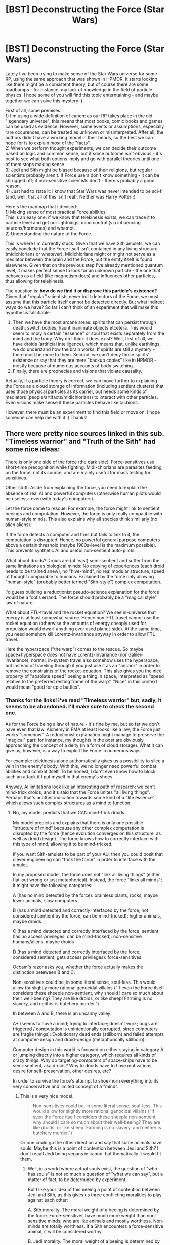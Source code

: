 #+TITLE: [BST] Deconstructing the Force (Star Wars)

* [BST] Deconstructing the Force (Star Wars)
:PROPERTIES:
:Author: Sithoid
:Score: 7
:DateUnix: 1453706402.0
:DateShort: 2016-Jan-25
:END:
Lately I've been trying to make sense of the Star Wars universe for some RP, using the same approach that was shown in HPMOR. It starts looking like there might be a consistent theory, but of course there are some roadbumps - for instance, my lack of knowledge in the field of particle physics. I hope some of you will find this topic enterntaining - and maybe together we can solve this mystery :)

First of all, some premises.\\
1) I'm using a wide definition of canon: as our RP takes place in the old "legendary universe", this means that most books, comic books and games can be used as evidence. However, some events or assumptions, especially rare occurences, can be treated as unknown or misinterpreted. After all, the authors didn't have a working model in their heads, so the best we can hope for is to explain /most/ of the "facts".\\
2) When we perform thought experiments, we can decide their outcome based on logic and common sense, but if some outcome isn't obvious - it's best to see what both options imply and go with parallel theories until one of them stops making sense.\\
3) Jedi and Sith might be biased because of their religions, but regular scientists probably aren't. If Force users don't know something - it can be shrugged off; if non-sensitive scientists don't - there's probably a good reason.\\
4) Just had to state it: I know that Star Wars was never intended to be sci-fi (and, well, that all of this isn't real). Neither was Harry Potter ;)

Here's the roadmap that I devised:\\
1) Making sense of most practical Force abilities.\\
This is an easy one: if we know that telekinesis exists, we can trace it to particle level and get our lightnings, mind control (via influencing neurons/hormones) and whatnot.\\
2) Understanding the nature of the Force.

This is where I'm currently stuck. Given that we have Sith amulets, we can easily conclude that the Force itself isn't contained in any living structure (midichlorians or whatever). Midichlorians might or might not serve as a mediator between the brain and the Force, but the entity itself is found elsewhere. Given that on the previous step I've already mentioned quantum level, it makes perfect sense to look for an unknown particle - the one that behaves as a field (like magnetism does) and influences other particles, thus allowing for telekinesis.

The question is: *how do we find it or disprove this particle's existence?* Given that "regular" scientists never built detectors of the Force, we must assume that this particle itself cannot be detected directly. But what indirect ways do we have? So far I can't think of an experiment that will make this hypothesis falsifiable.

3) Then we have the most arcane areas: spirits that can persist through death, switch bodies, haunt inanimate objects etcetera. This would seem to imply a certain "essence" or soul that exists separately from the mind and the body. Why do I think it does exist? Well, first of all, we have droids (artificial intelligence), which means that, unlike earthlings, we do understand how the brain works. If spirits are still a mystery - there must be more to them. Second: we can't deny those spirits' existence or say that they are mere "backup copies" like in HPMOR - mostly because of numerous accounts of body switching.\\
4) Finally, there are prophecies and visions that violate causality.

Actually, if a particle theory is correct, we can move further to explaining the Force as a cloud storage of information (including sentient clusters) that uses those physical particles as its carrier, but needs some kinds of mediators (people/artifacts/midichlorians) to interact with other particles. Even visions make sense if these particles behave like tachions.

However, there must be an experiment to find this field or move on. I hope someone can help me with it :) Thanks!


** There were pretty nice sources linked in this sub. "Timeless warrior" and "Truth of the Sith" had some nice ideas:

There is only one side of the force (the dark side). Force-sensitives use short-time precognition while fighting. Midi-chlorians are parasites feeding on the force, not its source, and are mainly useful for mass testing for sensitives.

Other stuff: Aside from explaining the force, you need to explain the absence of real AI and powerful computers (otherwise human pilots would be useless- even with today's computers).

Let the force come to rescue: For example, the force might link to sentient beeings and computation. However, the force is only really compatible with human-style minds. This also explains why all species think similiarly (no alien aliens).

If the force detects a computer and tries but fails to link to it, the computation is disrupted. Hence, no powerful general purpose computers above a certain threshold (maybe 1980s-level is the maximum possible). This prevents synthetic AI and useful non-sentient auto-pilots.

What about droids? Droids are (at least) semi-sentient and suffer from the same limitations as biological minds: No copying of experiences (each droid needs to be trained anew), no "hive-mind", no real modular structure, speed of thought comparable to humans. Explained by the force only allowing "human-style" (probably better termed "Sith-style") complex computation.

I'd guess building a reductionist pseudo-science explanation for the force would be a fool's errand. The force should probably be a "magical style" law of nature.

What about FTL-travel and the rocket equation? We see in-universe that energy is at least somewhat scarce. Hence non-FTL travel cannot use the rocket equation (otherwise the amounts of energy cheaply used for propulsion would dwarf anything ever used planet-side). At the same time, you need somehow kill Lorentz-invariance anyway in order to allow FTL travel.

Here the hyperspace ("the warp") comes to the rescue. So maybe space+hyperspace does not have Lorentz-invariance (nor Galilei-invariance); normal, in-system travel also somehow uses the hyperspace, but instead of traveling through it you just use it as an "anchor" in order to remove the constraints of the rocket-equation. This also gives you the nice property of "absolute speed" beeing a thing in space, interpreted as "speed relative to the preferred resting frame of the warp". "Nice" in this context would mean "good for epic battles".
:PROPERTIES:
:Author: lvwolb
:Score: 15
:DateUnix: 1453720708.0
:DateShort: 2016-Jan-25
:END:

*** Thanks for the links! I've read "Timeless warrior" but, sadly, it seems to be abandoned. I'll make sure to check the second one.

As for the Force being a law of nature - it's fine by me, but so far we don't have even that law. Alchemy in FMA at least looks like a law; the Force just works "somehow". A reductionist explanation might manage to preserve the "magical" part: for instance, my thoughts in the post are obviously approaching the concept of a deity (in a form of cloud storage). What it can give us, however, is a way to exploit the Force in numerous ways.

For example: telekinesis alone authomatically gives us a possibility to slice a vein in the enemy's body. With this, we no longer need powerful combat abilities and combat itself. To be honest, I don't even know how to block such an attack if I put myself in that enemy's shoes.

Anyway, AI limitations look like an interesting path of research: we can't mind-trick droids, and it's said that the Force unites "all living things". Perhaps that's another indication towards some kind of a "life essence" which allows such complex structures as a mind to function.
:PROPERTIES:
:Author: Sithoid
:Score: 2
:DateUnix: 1453722428.0
:DateShort: 2016-Jan-25
:END:

**** No, my model predicts that we CAN mind-trick droids.

My model predicts and explains that there is only one possible "structure of mind" because any other complex computation is disrupted by the force (hence evolution converges on this structure, as well as droid design). The force knows how to correctly interface with this type of mind, allowing it to be mind-tricked.

If you want Sith-amulets to be part of your AU, then you could posit that clever engineering can "trick the force" in order to interface with the amulet.

In my proposed model, the force does not "link all living things" (either flat-out wrong or just metaphorical). Instead, the force "links all minds"; it might have the following categories:

A (has no mind detected by the force): brainless plants, rocks, maybe lower animals, slow computers

B (has a mind detected and correctly interfaced by the force; not considered sentient by the force; can be mind-tricked): higher animals, maybe droids

C (has a mind detected and correctly interfaced by the force; sentient; has no access privileges; can be mind-tricked): non-sensitive humans/aliens, maybe droids

D (has a mind detected and correctly interfaced by the force; considered sentient; gets access privileges): force-sensitives.

Occam's razor asks you, whether the force actually makes the distinction beteween B and C.

Non-sensitives could be, in some literal sense, soul-less. This would allow for slightly more rational genocidal villains ("If even the Force itself considers these sheeple non-sentient, why should I care so much about their well-beeing? They are like droids, or like sheep! Farming is no slavery, and neither is butchery murder.")

In between A and B, there is an uncanny valley:

A+ (seems to have a mind; trying to interface; doesn't work; bugs are triggered / computation is unintentionally corrupted, since computers are fragile things): Evolutionary dead ends (stillborn) and failed attempts at computer-design and droid-design (metaphorically stillborn).

Computer design in this world is focused on either staying in category A or jumping directly into a higher category, which requires all kinds of crazy things: Why do targeting-computers of space-ships have to be semi-sentient, aka droids? Why to droids have to have motivations, desire for self-preservation, other desires, etc?

In order to survive the force's attempt to shoe-horn everything into its very conservative and limited concept of a "mind".
:PROPERTIES:
:Author: lvwolb
:Score: 3
:DateUnix: 1453753549.0
:DateShort: 2016-Jan-25
:END:

***** This is a very nice model.

#+begin_quote
  Non-sensitives could be, in some literal sense, soul-less. This would allow for slightly more rational genocidal villains ("If even the Force itself considers these sheeple non-sentient, why should I care so much about their well-beeing? They are like droids, or like sheep! Farming is no slavery, and neither is butchery murder.")
#+end_quote

Or one could go the other direction and say that some animals have souls. Maybe this is a point of contention between Jedi and Sith? I don't recall Jedi being vegans in canon, but thematically it would fit them.
:PROPERTIES:
:Author: DaWaffledude
:Score: 3
:DateUnix: 1453757223.0
:DateShort: 2016-Jan-26
:END:

****** Well, in a world where actual souls exist, the question of "who has souls" is not so much a question of "what we can say", but a matter of fact, to be determined by experiment.

But I like your idea of this beeing a point of contention between Jedi and Sith, as this gives us three conflicting moralities to play against each other:

A. Sith morality. The moral weight of a beeing is determined by the force. Force-sensitives have much more weight than non-sensitive minds, who are like animals and mostly worthless. Non-minds are totally worthless. If a Sith encounters a force-sensitive animal, it will be considered worthy.

B. Jedi morality. The moral weight of a beeing is determined by the force. Force-sensitives have the obligation to protect the lesser minds (who are still in the same category as animals). Hence Jedi are vegan.

C. Protagonist / reader morality. Screw this force stuff; morality is a human judgement. A true moral relativist does not change his stance upon encountering a judging god (the force). Morally, sensitives = non-sensitive sentients > animals > rocks.
:PROPERTIES:
:Author: lvwolb
:Score: 4
:DateUnix: 1453762924.0
:DateShort: 2016-Jan-26
:END:


*** u/MugaSofer:
#+begin_quote
  "Timeless warrior"
#+end_quote

Timeless Warrior is good, but it uses a very different model of Force powers than the films/books. Jedi explicitly don't see future-visions as part of their normal combat precog, fun though that is as a mechanic.
:PROPERTIES:
:Author: MugaSofer
:Score: 1
:DateUnix: 1453902937.0
:DateShort: 2016-Jan-27
:END:


** What if the Force isn't a particle, but an additional spatial dimension?

Everything in the galaxy exists in the ordinary 3+1 dimensions, but also in the 4th dimension. Let's call the fourth dimension "the Force dimension" or "FD". The FD is much smaller or denser, so things that are distant in any of the 3 "ordinary" dimensions are not as far in the FD. Patterns that exist in 3+1-space are somehow encoded physically in the FD.

Force users are able to move in the FD.

Let's see what that explains:

- General telekinesis (force push, pull, choke, etc.): moves an appendage through FD to push and pull objects. Pushing and pulling off-center (in the FD) causes motion in 3D.

- Enhanced athletics (speed, jump, etc.): pushes the force user along in the FD. Traveling slowly in the FD equates to fast motion in 3D because a short distance in FD maps to a large distance in 3D.

- Special powers (lightning, etc.): static friction from FD? A parlor trick performed by pushing a van-der-graaf generator completely into FD? Something to do with FD patterns? No idea.

- Mind powers (force suggestion, mind reading, etc.): the mind also exists in the FD, where it is exposed in a physical sense. State of mind, memories, and so on are patterns of neurons firing, behavior patterns, and structural patterns, and all of these are accessible in the FD.

- Foresight (predicting blaster shots, force visions, prophecies, etc.): some aspect of the 4th dimension of time is also projected into the FD, which gives people who have access to the FD, access to time. Another explanation is that it is simple extrapolation of broader patterns that are made accessible in FD.

- Spirits (force spirits, ghosts, body switching, etc.): force users can move themselves by pushing through the FD, and can access patterns that are splayed out in FD. A powerful force user can push their whole being (which is just a big, complicated biological pattern) into the FD. This severs their connection with ordinary spacetime, but they can still interact through the FD.

I think to make this work, we'd need several extra dimensions of Force Dimension, and also a mechanism for physical "patterns" in ordinary space-time to be encoded and physically accessible in the Force Dimensions.

Another question: why is the presence of one or more Force Dimensions not known to science? I think it is, and it's used in a variety of applications, not the least of which is the hyperdrive.
:PROPERTIES:
:Author: TheWalruss
:Score: 3
:DateUnix: 1453713732.0
:DateShort: 2016-Jan-25
:END:

*** Nice, your hypothesis seems just as logical - I especially like how you combined it with hyperspace. I have only two points to add:\\
1) The widely spread mystical approach to the Force is evidence against the notion that scientists use it. Example just off the top of my head: Vader would hardly be able to say "The ability to destroy a planet is nothing compared to the power of the Force" if the Death Star (at least its hyperdrive) used the Force.\\
2) What we actually need is an experiment which will test at least your hypothesis against mine. What do we expect to see if an additional dimension exists - and if unknown particles exist? In your case I'd probably start marking atoms with radiation and looking whether or not they are "teleported" through FD when telekinesis is used.
:PROPERTIES:
:Author: Sithoid
:Score: 2
:DateUnix: 1453720809.0
:DateShort: 2016-Jan-25
:END:

**** 1) Consider what modern mystics claim about quantum mechanics - the seat of the soul, water memory, ESP, everything is "quantum"... because they don't understand it. Even though quantum effects are at the basis of commonplace lightbulbs, somehow they still use the idea as a source for magical thinking. Now consider Vader's position: he can use a power that nobody else (except the emperor) can, he was taught a bunch of mystical mumbo-jumbo first by the Jedi and then by Palpatine, he has intimate and fine-grained access to a power that drives starships, he knows it enables Palpatine to control the entire galaxy with an iron fist, and it transcends time and space. Furthermore, dark side users have very visceral-emotional experiences with the force. If you've ever taken dopamine or tryptamine agonists, witnessed the birth of your children, had a religious revelation or had some other extremely potent emotional experience, you'd know you're likely to overstate the importance of that experience. Especially if you're trying to impress your superiority over a pencil-necked general who just ordered the complete physical destruction of a planet.

Scientists don't really make much of an appearance in Star Wars, so it's hard to say what they have and have not studied. The galaxy has been ruled by religious fanatics for centuries, a religious order that benefits from suppressing the idea that the Force is mundane, and has been playing up the mystical nature of the Force as much as possible, so it's no surprise we only see that aspect presented. The fact that the handful lunatics that run the galaxy can /slightly/ access the hidden dimension(s) is completely irrelevant to the engineers and mechanics who build and maintain hyperdrives and all the other hyperdimensional technology.

2) That would be a good experiment. Another one would be to see if the instruments used to track ships through hyperdrive register Force user activity.

I thought of another technology that the FD can explain: low-energy hovercraft. In every Star Wars film, we see cheap, low-end vehicles /parked/ and hovering. So, hover technology is cheap, accessible, and low-power. I can't think of a better solution than putting the suspension in a different dimension, to avoid friction and moving parts in the ordinary dimensions.
:PROPERTIES:
:Author: TheWalruss
:Score: 5
:DateUnix: 1453722922.0
:DateShort: 2016-Jan-25
:END:

***** Your ideas regarding FD remind me of the warp from 40k, its a psychically accessible spacial dimension where patterns in the real universe cast conceptual shadows onto the fabric of the warp, thus giving rise to structures and entities being born into the warp as the result of the collective actions of a civilisation. This also goes well with the whole 'there is no light side of the force' thing.
:PROPERTIES:
:Author: Sagebrysh
:Score: 1
:DateUnix: 1453834145.0
:DateShort: 2016-Jan-26
:END:


**** u/MugaSofer:
#+begin_quote
  Vader would hardly be able to say "The ability to destroy a planet is nothing compared to the power of the Force" if the Death Star (at least its hyperdrive) used the Force.
#+end_quote

For what it's worth, the EU had the first Hyperdrives explicitly using the Force, which were later duplicated by non-sensitives (somehow.) Look up the Rakata Infinite Empire.
:PROPERTIES:
:Author: MugaSofer
:Score: 2
:DateUnix: 1453903227.0
:DateShort: 2016-Jan-27
:END:


** Something that you should consider, is that levitation tech is apparently DIRT SIMPLE, nominally zero or negligible power requirement and so prevalent that otherwise none-technological beings or species tens of thousands of years earlier have utilized it and highly advanced cultures have not found any sizable improvements on it.

This makes me think that things like telekinesis is probably operating on a principle of the star wars universe that is well understood and extensively utilized.

But it is the fact that some one is managing to do it with just their 'mind' that is considered strange/hokey.
:PROPERTIES:
:Author: Nighzmarquls
:Score: 3
:DateUnix: 1453751920.0
:DateShort: 2016-Jan-25
:END:


** u/CCC_037:
#+begin_quote
  Given that we have Sith amulets, we can easily conclude that the Force itself isn't contained in any living structure (midichlorians or whatever).
#+end_quote

The amulet may hold some bacteria as a "living structure" to contain the Force. Alternatively, if we consider the Force as some kind of energy field that requires the presence of life in order to do anything, it's possible that these amulets are to the Force as a CD is to a computer.

What I mean by that is, a CD (I'm not talking about a rewriteable disk) isa static collection of data. Alone, it just sits there and does nothing. But put it in a CD drive attached to a computer, and you can run whatever program's on the CD. I don't know all /that/ much about the expanded universe, but it's possible that these Sith amulets are a bit like that - just static data, unmoving, unchanging, until some form of /life/ gets close enough to power it (and it probably drains a little life from whoever's around, explaining why this technique is more commonly used by the Sith).

So... there might not be a single entity (in the same way that you can't get an atom of Human, just atoms of carbon and hydrogen and stuff). The Force may be the result of combining some sort of external structure with an energy source drawn from life force itself. (This would also explain why Force users live longer - the subconsciously draw in some of the life force from plants and animals around them, perhaps an important part of Jedi training is about /not/ drawing in the life force of other sentients under any circumstances).
:PROPERTIES:
:Author: CCC_037
:Score: 2
:DateUnix: 1453728684.0
:DateShort: 2016-Jan-25
:END:

*** All right, this one is easily tested: 1) We take an amulet with a known effect (preferrably with no spirits at this stage) and test it in the hands of a Force user, then a non-sensitive, then a droid and finally a mechanism. This will tell us if the amulet can work "by itself", without any mind or life present. I think I'd expect similar results in all cases.\\
2) We desinfect an amulet (with reagents, temperature or vacuum) and check whether it works - probably repeating the previous test. Once again, I'd expect it to work. If it doesn't, we'll have discovered those bacteria :)
:PROPERTIES:
:Author: Sithoid
:Score: 1
:DateUnix: 1453761613.0
:DateShort: 2016-Jan-26
:END:

**** Vacuum might not kill bacteria. There's at least one known case of a bacterium surviving two years on the moon (on a camera lens, I think). So I'd use at least temperature.

But yes, definitely testable in principle.
:PROPERTIES:
:Author: CCC_037
:Score: 1
:DateUnix: 1453770711.0
:DateShort: 2016-Jan-26
:END:


** An indirect way to detect Force particles is to look for midichlorians. If they are microscopic organisms that feed on the Force we would expect people who are powerful in the Force will have lots of midichlorians, which is canon.

Further evidence could be gathered by drawing blood from someone with a low midichlorian count and putting some blood near one of those Sith amulets. If after some time the blood near the amulet has more midichlorians than the blood that was kept away from the amulet as a control, that's evidence that midichlorians eat Force.

If the midichlorians don't react to the amulet, then maybe midiclorians are the source of the Force and the amulet is made of concentrated midichlorian poop or something like that.
:PROPERTIES:
:Author: sir_pirriplin
:Score: 2
:DateUnix: 1453730127.0
:DateShort: 2016-Jan-25
:END:

*** And if midichlorians eat force, but the power levels of Jedi and Sith do not decrease with age, then the force is constantly replenished or generated in force-sensitives. Disovery of a means to immunize oneself against midichlorians will either result in an increasingly powerful force-sensitive, who perhaps gains power exponentially as time passes, or merely a force-sensitive who is still more powerful than others, if only because their force is able to reach its baseline.

I think the former case the more persuasive, as to have a baseline level of force power at all wouldn't be evolutionarily necessary when midichlorians serve the role of limiters. This might also suggest unpredicable outcomes in having unlimited force.
:PROPERTIES:
:Author: TennisMaster2
:Score: 3
:DateUnix: 1453754684.0
:DateShort: 2016-Jan-26
:END:


*** Midichlorians were obviously based on mitochondria. While they can't work /exactly/ like mitochondria (for one thing, mitochondria are generally inherited only from the mother), if you think of them as like mitochondria, that puts some limits on how they work. For instance, they are not going to reproduce at a rate high enough that blood would contain more of them when exposed to the Force. (Also, the common fan idea of injecting people with midichlorians would fail.)
:PROPERTIES:
:Author: Jiro_T
:Score: 2
:DateUnix: 1453762384.0
:DateShort: 2016-Jan-26
:END:

**** u/sir_pirriplin:
#+begin_quote
  they are not going to reproduce at a rate high enough that blood would contain more of them when exposed to the Force.
#+end_quote

I was thinking that if midichlorians eat Force, when they are outside of the body they will quickly die off, but if you put the test tube near the Sith amulet, they will die more slowly.
:PROPERTIES:
:Author: sir_pirriplin
:Score: 1
:DateUnix: 1453771109.0
:DateShort: 2016-Jan-26
:END:

***** What if you have it backwards? The midichlorians DO eat the force, but the force doesn't come from the force user. The force in this case would be some sort of field, and the midichlorians draw force energy from it and process it in the same way chlorophyll processes sunlight. Thus more midichlorians, stronger force powers.
:PROPERTIES:
:Author: Sagebrysh
:Score: 2
:DateUnix: 1453834615.0
:DateShort: 2016-Jan-26
:END:


** There are crystals that respond to the Force, canonically used in Holocrons and Lightsabers. In Legends, there are also crystals that can amplify Force powers, Holocrons can create force effects, and cystals that are sapient and can use the Force.

Given all that, it's likely that "Sith amulets" are using these crystals in some way. They might be artificially intelligent, or "force spirits" interacting through the crystal (which may be the same thing; Droids are /suspiciously/ humanlike.) They might be something more technological, based on research into the Force.
:PROPERTIES:
:Author: MugaSofer
:Score: 1
:DateUnix: 1453820538.0
:DateShort: 2016-Jan-26
:END:


** Look up the "vitalist principle": [[https://en.wikipedia.org/wiki/Vitalism]] It's obviously what the idea of the Force is based on and is a good source of ideas about it. It's an old mystical idea and also a discredited scientific theory about how life works.

And why do Midi-chlorians have to be parasites? Maybe they're neither harmful nor useful, or maybe they're symbiotic. Maybe they're a beneficial change or mutation in the mitochondria that happens due to high Force exposure over long time spans, and that gives a Force user super mitochondria that work better than normal and allow a force user to eat less and exert themselves longer without wearing out, and can also be used to measure Force power in an individual by seeing what percentage of their mitochondria have changed to super Force powered "Midi-chlorian" mitochondria.
:PROPERTIES:
:Author: OrzBrain
:Score: 1
:DateUnix: 1454007785.0
:DateShort: 2016-Jan-28
:END:
